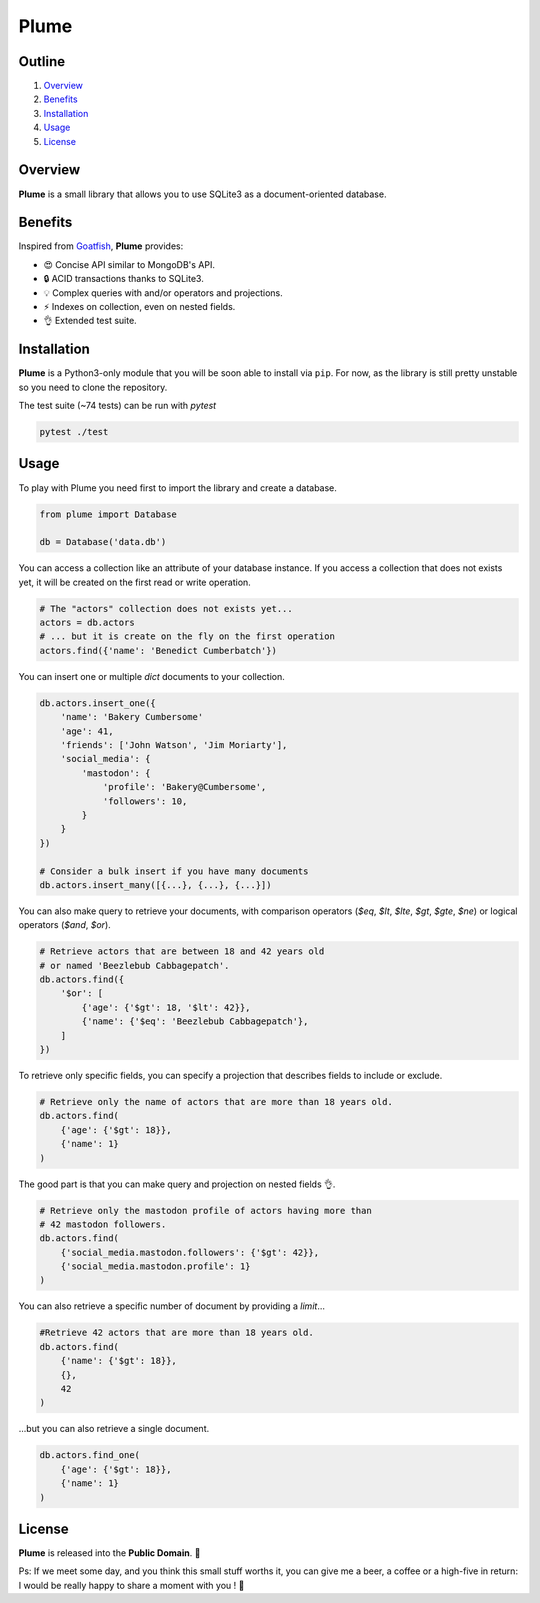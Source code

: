 Plume
=====

.. image:: https://img.shields.io/badge/license-public%20domain-ff69b4.svg
    :target: https://github.com/ducdetronquito/scalpl#license

.. image:: https://img.shields.io/badge/coverage-95%25-green.svg
    :target: #

.. image:: https://travis-ci.org/ducdetronquito/plume.svg?branch=master
     :target: https://travis-ci.org/ducdetronquito/plume


Outline
~~~~~~~

1. `Overview <https://github.com/ducdetronquito/plume#overview>`_
2. `Benefits <https://github.com/ducdetronquito/plume#benefits>`_
3. `Installation <https://github.com/ducdetronquito/plume#installation>`_
4. `Usage <https://github.com/ducdetronquito/plume#usage>`_
5. `License <https://github.com/ducdetronquito/plume#license>`_


Overview
~~~~~~~~

**Plume** is a small library that allows you to use SQLite3 as a document-oriented database.


Benefits
~~~~~~~~

Inspired from `Goatfish <https://github.com/skorokithakis/goatfish>`_, **Plume** provides:

* 😍 Concise API similar to MongoDB's API.
* 🔒 ACID transactions thanks to SQLite3.
* 💡 Complex queries with and/or operators and projections.
* ⚡ Indexes on collection, even on nested fields.
* 👌 Extended test suite.


Installation
~~~~~~~~~~~~

**Plume** is a Python3-only module that you will be soon able to install via ``pip``.
For now, as the library is still pretty unstable so you need to clone the repository.
    

The test suite (~74 tests) can be run with *pytest*

.. code:: sh

    pytest ./test


Usage
~~~~~

To play with Plume you need first to import the library and create a database.

.. code:: python
    
    from plume import Database
    
    db = Database('data.db')


You can access a collection like an attribute of your database instance.
If you access a collection that does not exists yet, it will be created on
the first read or write operation.

.. code:: python

    # The "actors" collection does not exists yet...
    actors = db.actors
    # ... but it is create on the fly on the first operation
    actors.find({'name': 'Benedict Cumberbatch'})


You can insert one or multiple `dict` documents to your collection.

.. code:: python
    
    db.actors.insert_one({
        'name': 'Bakery Cumbersome'
        'age': 41,
        'friends': ['John Watson', 'Jim Moriarty'],
        'social_media': {
            'mastodon': {
                'profile': 'Bakery@Cumbersome',
                'followers': 10,
            }
        }
    })
    
    # Consider a bulk insert if you have many documents
    db.actors.insert_many([{...}, {...}, {...}])


You can also make query to retrieve your documents, with comparison operators
(*$eq*, *$lt*, *$lte*, *$gt*, *$gte*, *$ne*) or logical operators (*$and*, *$or*).

.. code:: python
    
    # Retrieve actors that are between 18 and 42 years old
    # or named 'Beezlebub Cabbagepatch'.
    db.actors.find({
        '$or': [
            {'age': {'$gt': 18, '$lt': 42}},
            {'name': {'$eq': 'Beezlebub Cabbagepatch'},
        ]
    })


To retrieve only specific fields, you can specify a projection that describes fields to include or exclude.

.. code:: python

    # Retrieve only the name of actors that are more than 18 years old.
    db.actors.find(
        {'age': {'$gt': 18}},
        {'name': 1}
    )

The good part is that you can make query and projection on nested fields 👌.

.. code:: python

    # Retrieve only the mastodon profile of actors having more than
    # 42 mastodon followers.
    db.actors.find(
        {'social_media.mastodon.followers': {'$gt': 42}},
        {'social_media.mastodon.profile': 1}
    )

You can also retrieve a specific number of document by providing a *limit*...

.. code:: python
    
    #Retrieve 42 actors that are more than 18 years old.
    db.actors.find(
        {'name': {'$gt': 18}},
        {},
        42
    )


...but you can also retrieve a single document.

.. code:: python

    db.actors.find_one(
        {'age': {'$gt': 18}},
        {'name': 1}
    )


License
~~~~~~~

**Plume** is released into the **Public Domain**. 🎉

Ps: If we meet some day, and you think this small stuff worths it, you
can give me a beer, a coffee or a high-five in return: I would be really
happy to share a moment with you ! 🍻
